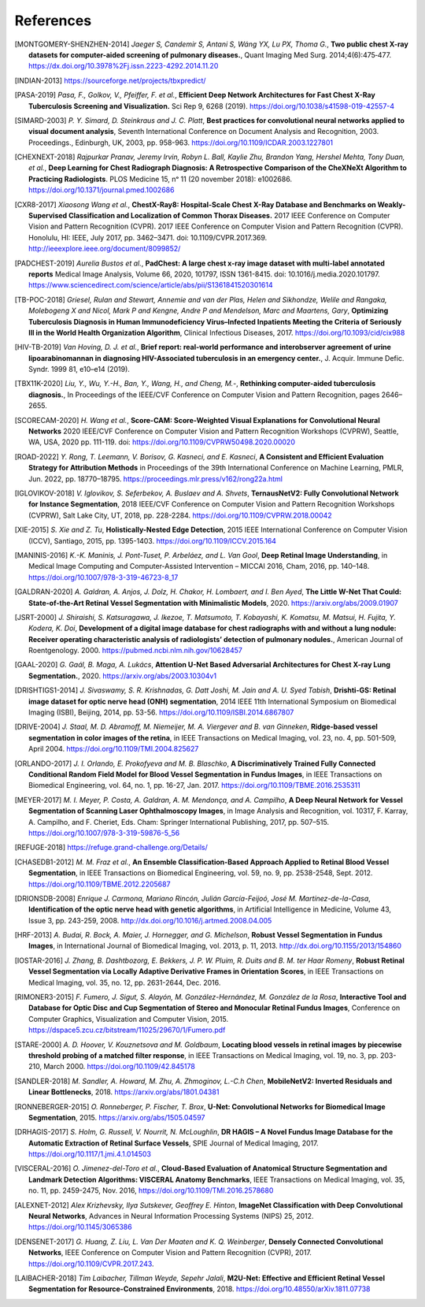 .. SPDX-FileCopyrightText: Copyright © 2023 Idiap Research Institute <contact@idiap.ch>
..
.. SPDX-License-Identifier: GPL-3.0-or-later

============
 References
============

.. [MONTGOMERY-SHENZHEN-2014] *Jaeger S, Candemir S, Antani S, Wáng YX, Lu PX,
   Thoma G.*, **Two public chest X-ray datasets for computer-aided screening of
   pulmonary diseases.**, Quant Imaging Med Surg. 2014;4(6):475‐477.
   https://dx.doi.org/10.3978%2Fj.issn.2223-4292.2014.11.20

.. [INDIAN-2013] https://sourceforge.net/projects/tbxpredict/

.. [PASA-2019] *Pasa, F., Golkov, V., Pfeiffer, F. et al.*,
   **Efficient Deep Network Architectures for Fast Chest X-Ray Tuberculosis
   Screening and Visualization.** Sci Rep 9, 6268 (2019).
   https://doi.org/10.1038/s41598-019-42557-4

.. [SIMARD-2003] *P. Y. Simard, D. Steinkraus and J. C. Platt*,
   **Best practices for convolutional neural networks applied to visual
   document analysis**, Seventh International Conference on Document Analysis
   and Recognition, 2003. Proceedings., Edinburgh, UK, 2003, pp. 958-963.
   https://doi.org/10.1109/ICDAR.2003.1227801

.. [CHEXNEXT-2018] *Rajpurkar Pranav, Jeremy Irvin, Robyn L. Ball, Kaylie Zhu,
   Brandon Yang, Hershel Mehta, Tony Duan, et al.*, **Deep Learning for Chest
   Radiograph Diagnosis: A Retrospective Comparison of the CheXNeXt Algorithm
   to Practicing Radiologists**. PLOS Medicine 15, nᵒ 11 (20 november 2018):
   e1002686. https://doi.org/10.1371/journal.pmed.1002686

.. [CXR8-2017] *Xiaosong Wang et al.*, **ChestX-Ray8: Hospital-Scale
   Chest X-Ray Database and Benchmarks on Weakly-Supervised Classification
   and Localization of Common Thorax Diseases.** 2017 IEEE Conference on
   Computer Vision and Pattern Recognition (CVPR). 2017 IEEE Conference on
   Computer Vision and Pattern Recognition (CVPR). Honolulu, HI: IEEE,
   July 2017, pp. 3462–3471. doi: 10.1109/CVPR.2017.369.
   http://ieeexplore.ieee.org/document/8099852/

.. [PADCHEST-2019] *Aurelia Bustos et al.*, **PadChest: A large chest x-ray
   image dataset with multi-label annotated reports** Medical Image Analysis,
   Volume 66, 2020, 101797, ISSN 1361-8415. doi: 10.1016/j.media.2020.101797.
   https://www.sciencedirect.com/science/article/abs/pii/S1361841520301614

.. [TB-POC-2018] *Griesel, Rulan and Stewart, Annemie and van der Plas, Helen
   and Sikhondze, Welile and Rangaka, Molebogeng X and Nicol, Mark P and
   Kengne, Andre P and Mendelson, Marc and Maartens, Gary*, **Optimizing
   Tuberculosis Diagnosis in Human Immunodeficiency Virus–Infected Inpatients
   Meeting the Criteria of Seriously Ill in the World Health Organization
   Algorithm**, Clinical Infectious Diseases, 2017.
   https://doi.org/10.1093/cid/cix988

.. [HIV-TB-2019] *Van Hoving, D. J. et al.*, **Brief report: real-world
   performance and interobserver agreement of urine lipoarabinomannan in
   diagnosing HIV-Associated tuberculosis in an emergency center.**,
   J. Acquir. Immune Defic. Syndr. 1999 81, e10–e14 (2019).

.. [TBX11K-2020] *Liu, Y., Wu, Y.-H., Ban, Y., Wang, H., and Cheng, M.-*,
   **Rethinking computer-aided tuberculosis diagnosis.**,
   In Proceedings of the IEEE/CVF Conference on Computer Vision and Pattern
   Recognition, pages 2646–2655.

.. [SCORECAM-2020] *H. Wang et al.*, **Score-CAM: Score-Weighted Visual
   Explanations for Convolutional Neural Networks** 2020 IEEE/CVF Conference on
   Computer Vision and Pattern Recognition Workshops (CVPRW), Seattle, WA, USA,
   2020 pp. 111-119. doi: https://doi.org/10.1109/CVPRW50498.2020.00020

.. [ROAD-2022] *Y. Rong, T. Leemann, V. Borisov, G. Kasneci, and E. Kasneci*,
   **A Consistent and Efficient Evaluation Strategy for Attribution Methods** in
   Proceedings of the 39th International Conference on Machine Learning, PMLR,
   Jun. 2022, pp. 18770–18795. https://proceedings.mlr.press/v162/rong22a.html

.. [IGLOVIKOV-2018] *V. Iglovikov, S. Seferbekov, A. Buslaev and A. Shvets*,
   **TernausNetV2: Fully Convolutional Network for Instance Segmentation**,
   2018 IEEE/CVF Conference on Computer Vision and Pattern Recognition
   Workshops (CVPRW), Salt Lake City, UT, 2018, pp. 228-2284.
   https://doi.org/10.1109/CVPRW.2018.00042

.. [XIE-2015] *S. Xie and Z. Tu*, **Holistically-Nested Edge Detection**, 2015
   IEEE International Conference on Computer Vision (ICCV), Santiago, 2015, pp.
   1395-1403. https://doi.org/10.1109/ICCV.2015.164

.. [MANINIS-2016] *K.-K. Maninis, J. Pont-Tuset, P. Arbeláez, and L. Van Gool*,
   **Deep Retinal Image Understanding**, in Medical Image Computing and
   Computer-Assisted Intervention – MICCAI 2016, Cham, 2016, pp. 140–148.
   https://doi.org/10.1007/978-3-319-46723-8_17

.. [GALDRAN-2020] *A. Galdran, A. Anjos, J. Dolz, H. Chakor, H. Lombaert, and
   I. Ben Ayed*, **The Little W-Net That Could: State-of-the-Art Retinal Vessel
   Segmentation with Minimalistic Models**, 2020.
   https://arxiv.org/abs/2009.01907

.. [JSRT-2000] *J. Shiraishi, S. Katsuragawa, J. Ikezoe, T. Matsumoto, T.
   Kobayashi, K. Komatsu, M. Matsui, H. Fujita, Y. Kodera, K. Doi*,
   **Development of a digital image database for chest radiographs with and
   without a lung nodule: Receiver operating characteristic analysis of
   radiologists’ detection of pulmonary nodules.**, American Journal of
   Roentgenology. 2000. https://pubmed.ncbi.nlm.nih.gov/10628457

.. [GAAL-2020] *G. Gaál, B. Maga, A. Lukács*, **Attention U-Net Based
   Adversarial Architectures for Chest X-ray Lung Segmentation.**, 2020.
   https://arxiv.org/abs/2003.10304v1

.. [DRISHTIGS1-2014] *J. Sivaswamy, S. R. Krishnadas, G. Datt Joshi, M. Jain and
   A. U. Syed Tabish*, **Drishti-GS: Retinal image dataset for optic nerve
   head (ONH) segmentation**, 2014 IEEE 11th International Symposium on
   Biomedical Imaging (ISBI), Beijing, 2014, pp. 53-56.
   https://doi.org/10.1109/ISBI.2014.6867807

.. [DRIVE-2004] *J. Staal, M. D. Abramoff, M. Niemeijer, M. A. Viergever and B.
   van Ginneken*, **Ridge-based vessel segmentation in color images of the
   retina**, in IEEE Transactions on Medical Imaging, vol. 23, no. 4, pp.
   501-509, April 2004. https://doi.org/10.1109/TMI.2004.825627

.. [ORLANDO-2017] *J. I. Orlando, E. Prokofyeva and M. B. Blaschko*, **A
   Discriminatively Trained Fully Connected Conditional Random Field Model for
   Blood Vessel Segmentation in Fundus Images**, in IEEE Transactions on
   Biomedical Engineering, vol. 64, no. 1, pp. 16-27, Jan. 2017.
   https://doi.org/10.1109/TBME.2016.2535311

.. [MEYER-2017] *M. I. Meyer, P. Costa, A. Galdran, A. M. Mendonça, and A.
   Campilho*, **A Deep Neural Network for Vessel Segmentation of Scanning Laser
   Ophthalmoscopy Images**, in Image Analysis and Recognition, vol. 10317, F.
   Karray, A. Campilho, and F. Cheriet, Eds. Cham: Springer International
   Publishing, 2017, pp. 507–515. https://doi.org/10.1007/978-3-319-59876-5_56

.. [REFUGE-2018] https://refuge.grand-challenge.org/Details/

.. [CHASEDB1-2012] *M. M. Fraz et al.*, **An Ensemble Classification-Based
   Approach Applied to Retinal Blood Vessel Segmentation**, in IEEE
   Transactions on Biomedical Engineering, vol. 59, no. 9, pp. 2538-2548, Sept.
   2012. https://doi.org/10.1109/TBME.2012.2205687

.. [DRIONSDB-2008] *Enrique J. Carmona, Mariano Rincón, Julián García-Feijoó, José
   M. Martínez-de-la-Casa*, **Identification of the optic nerve head with
   genetic algorithms**, in Artificial Intelligence in Medicine, Volume 43,
   Issue 3, pp. 243-259, 2008. http://dx.doi.org/10.1016/j.artmed.2008.04.005

.. [HRF-2013] *A. Budai, R. Bock, A. Maier, J. Hornegger, and G. Michelson*,
   **Robust Vessel Segmentation in Fundus Images**, in International Journal of
   Biomedical Imaging, vol. 2013, p. 11, 2013.
   http://dx.doi.org/10.1155/2013/154860

.. [IOSTAR-2016] *J. Zhang, B. Dashtbozorg, E. Bekkers, J. P. W. Pluim, R. Duits
   and B. M. ter Haar Romeny*, **Robust Retinal Vessel Segmentation via Locally
   Adaptive Derivative Frames in Orientation Scores**, in IEEE Transactions on
   Medical Imaging, vol. 35, no. 12, pp. 2631-2644, Dec. 2016.

.. [RIMONER3-2015] *F. Fumero, J. Sigut, S. Alayón, M. González-Hernández, M.
   González de la Rosa*, **Interactive Tool and Database for Optic Disc and Cup
   Segmentation of Stereo and Monocular Retinal Fundus Images**, Conference on
   Computer Graphics, Visualization and Computer Vision, 2015.
   https://dspace5.zcu.cz/bitstream/11025/29670/1/Fumero.pdf

.. [STARE-2000] *A. D. Hoover, V. Kouznetsova and M. Goldbaum*, **Locating blood
   vessels in retinal images by piecewise threshold probing of a matched filter
   response**, in IEEE Transactions on Medical Imaging, vol. 19, no. 3, pp.
   203-210, March 2000. https://doi.org/10.1109/42.845178

.. [SANDLER-2018] *M. Sandler, A. Howard, M. Zhu, A. Zhmoginov, L.-C.h Chen*,
   **MobileNetV2: Inverted Residuals and Linear Bottlenecks**, 2018.
   https://arxiv.org/abs/1801.04381

.. [RONNEBERGER-2015] *O. Ronneberger, P. Fischer, T. Brox*, **U-Net:
   Convolutional Networks for Biomedical Image Segmentation**, 2015.
   https://arxiv.org/abs/1505.04597

.. [DRHAGIS-2017] *S. Holm, G. Russell, V. Nourrit, N. McLoughlin*, **DR HAGIS
   – A Novel Fundus Image Database for the Automatic Extraction of Retinal
   Surface Vessels**, SPIE Journal of Medical Imaging, 2017.
   https://doi.org/10.1117/1.jmi.4.1.014503

.. [VISCERAL-2016] *O. Jimenez-del-Toro et al.*, **Cloud-Based Evaluation of
   Anatomical Structure Segmentation and Landmark Detection Algorithms:
   VISCERAL Anatomy Benchmarks**, IEEE Transactions on Medical Imaging, vol.
   35, no. 11, pp. 2459-2475, Nov. 2016, https://doi.org/10.1109/TMI.2016.2578680

.. [ALEXNET-2012] *Alex Krizhevsky, Ilya Sutskever, Geoffrey E. Hinton*,
   **ImageNet Classification with Deep Convolutional Neural Networks**,
   Advances in Neural Information Processing Systems (NIPS) 25, 2012.
   https://doi.org/10.1145/3065386

.. [DENSENET-2017] *G. Huang, Z. Liu, L. Van Der Maaten and K. Q. Weinberger*,
   **Densely Connected Convolutional Networks**, IEEE Conference on
   Computer Vision and Pattern Recognition (CVPR), 2017.
   https://doi.org/10.1109/CVPR.2017.243.

.. [LAIBACHER-2018] *Tim Laibacher, Tillman Weyde, Sepehr Jalali*, **M2U-Net:
   Effective and Efficient Retinal Vessel Segmentation for Resource-Constrained
   Environments**, 2018. https://doi.org/10.48550/arXiv.1811.07738
